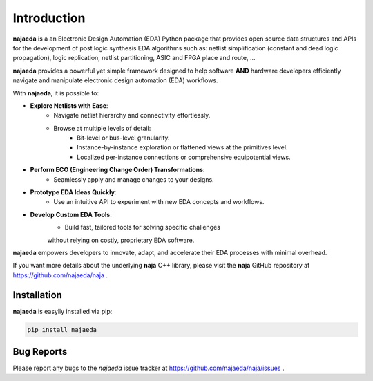 Introduction
============
**najaeda** is a an Electronic Design Automation (EDA) Python package
that provides open source data structures and APIs for the development
of post logic synthesis EDA algorithms
such as: netlist simplification (constant and dead logic propagation),
logic replication, netlist partitioning, ASIC and FPGA place and route, ...

**najaeda** provides a powerful yet simple framework designed
to help software **AND** hardware developers efficiently navigate and
manipulate electronic design automation (EDA) workflows.

With **najaeda**, it is possible to:

* **Explore Netlists with Ease**:
    * Navigate netlist hierarchy and connectivity effortlessly.
    * Browse at multiple levels of detail:
        * Bit-level or bus-level granularity.
        * Instance-by-instance exploration or flattened views at the primitives level.
        * Localized per-instance connections or comprehensive equipotential views.
* **Perform ECO (Engineering Change Order) Transformations**:
    * Seamlessly apply and manage changes to your designs.
* **Prototype EDA Ideas Quickly**:
    * Use an intuitive API to experiment with new EDA concepts and workflows.
* **Develop Custom EDA Tools**:
    * Build fast, tailored tools for solving specific challenges
    without relying on costly, proprietary EDA software.

**najaeda** empowers developers to innovate, adapt, and accelerate
their EDA processes with minimal overhead.

If you want more details about the underlying **naja** C++ library,
please visit the **naja** GitHub repository at https://github.com/najaeda/naja .

Installation
------------
**najaeda** is easylly installed via pip:

.. code-block:: bash
    
    pip install najaeda

Bug Reports
-----------
Please report any bugs to the `najaeda` issue tracker at
https://github.com/najaeda/naja/issues .